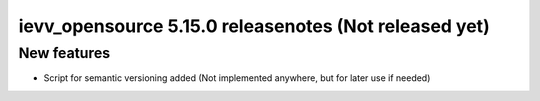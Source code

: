######################################################
ievv_opensource 5.15.0 releasenotes (Not released yet)
######################################################

************
New features
************
- Script for semantic versioning added (Not implemented anywhere, but for later use if needed)
